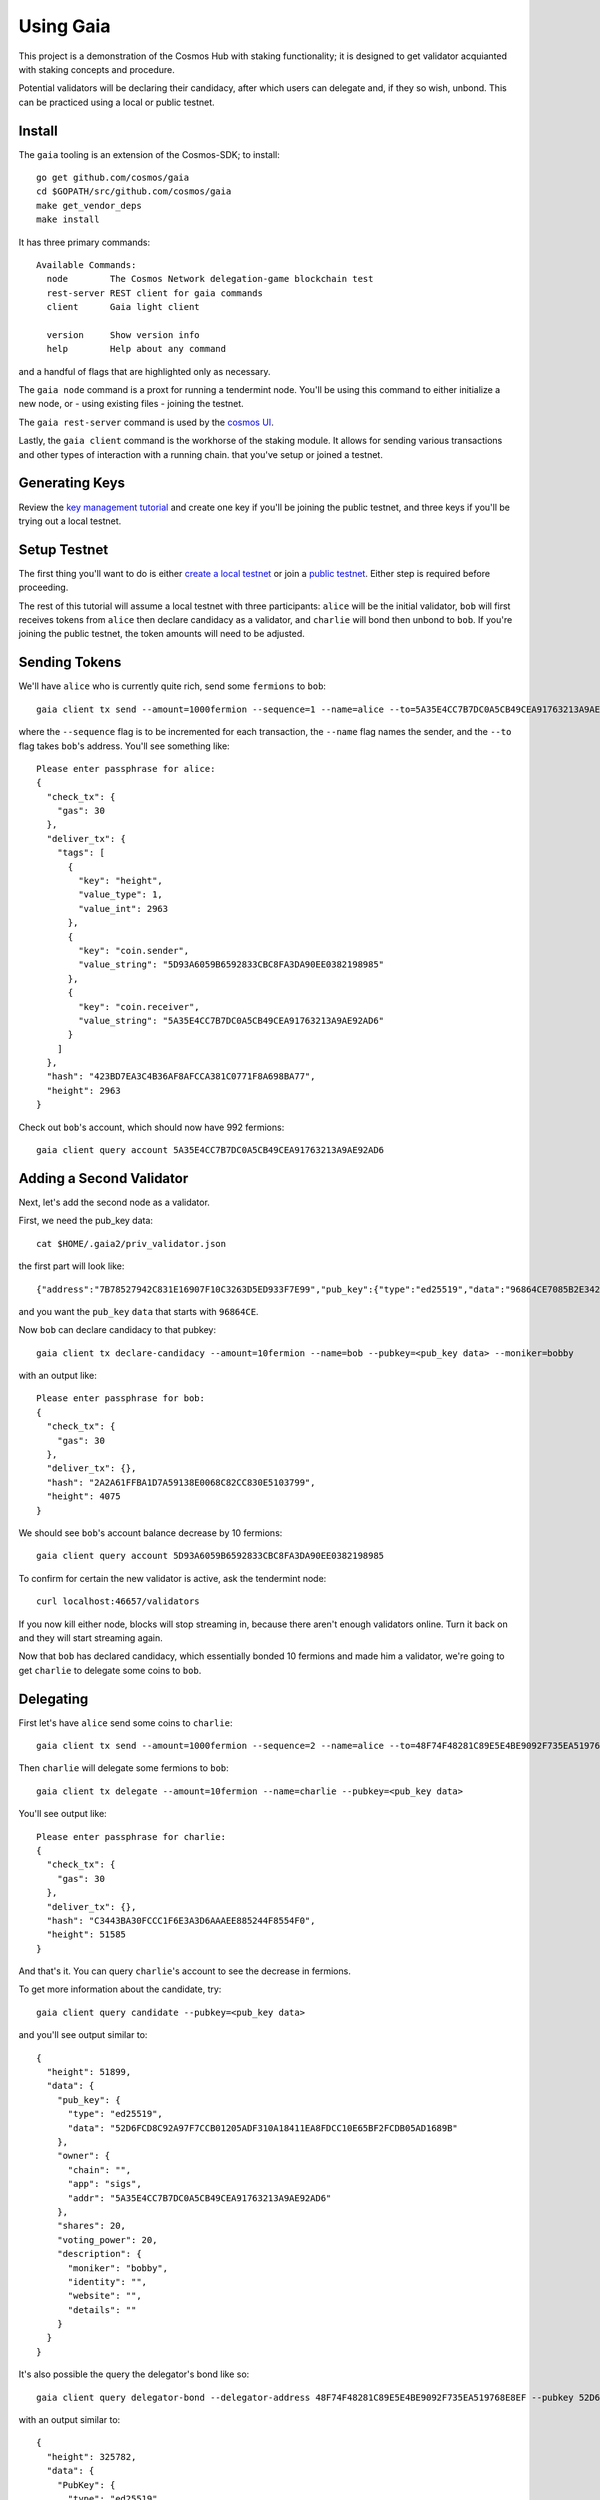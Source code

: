 Using Gaia
==========

This project is a demonstration of the Cosmos Hub with staking functionality; it is
designed to get validator acquianted with staking concepts and procedure.

Potential validators will be declaring their candidacy, after which users can
delegate and, if they so wish, unbond. This can be practiced using a local or
public testnet.

Install
-------

The ``gaia`` tooling is an extension of the Cosmos-SDK; to install:

::

    go get github.com/cosmos/gaia
    cd $GOPATH/src/github.com/cosmos/gaia
    make get_vendor_deps
    make install

It has three primary commands:

::

    Available Commands:
      node        The Cosmos Network delegation-game blockchain test
      rest-server REST client for gaia commands
      client      Gaia light client
                        
      version     Show version info
      help        Help about any command

and a handful of flags that are highlighted only as necessary.

The ``gaia node`` command is a proxt for running a tendermint node. You'll be using
this command to either initialize a new node, or - using existing files - joining
the testnet. 

The ``gaia rest-server`` command is used by the `cosmos UI <https://github.com/cosmos/cosmos-ui>`__.

Lastly, the ``gaia client`` command is the workhorse of the staking module. It allows
for sending various transactions and other types of interaction with a running chain.
that you've setup or joined a testnet.

Generating Keys
---------------

Review the `key management tutorial <./key-management.html>`__ and create one key
if you'll be joining the public testnet, and three keys if you'll be trying out a local
testnet.

Setup Testnet
-------------

The first thing you'll want to do is either `create a local testnet <./local-testnet.html>`__ or
join a `public testnet <./public-testnet.html>`__. Either step is required before proceeding.

The rest of this tutorial will assume a local testnet with three participants: ``alice`` will be
the initial validator, ``bob`` will first receives tokens from ``alice`` then declare candidacy
as a validator, and ``charlie`` will bond then unbond to ``bob``. If you're joining the public
testnet, the token amounts will need to be adjusted.

Sending Tokens
--------------

We'll have ``alice`` who is currently quite rich, send some ``fermions`` to ``bob``:

::

    gaia client tx send --amount=1000fermion --sequence=1 --name=alice --to=5A35E4CC7B7DC0A5CB49CEA91763213A9AE92AD6

where the ``--sequence`` flag is to be incremented for each transaction, the ``--name`` flag names the sender, and the ``--to`` flag takes ``bob``'s address. You'll see something like:

::

    Please enter passphrase for alice: 
    {
      "check_tx": {
        "gas": 30
      },
      "deliver_tx": {
        "tags": [
          {
            "key": "height",
            "value_type": 1,
            "value_int": 2963
          },
          {
            "key": "coin.sender",
            "value_string": "5D93A6059B6592833CBC8FA3DA90EE0382198985"
          },
          {
            "key": "coin.receiver",
            "value_string": "5A35E4CC7B7DC0A5CB49CEA91763213A9AE92AD6"
          }
        ]
      },
      "hash": "423BD7EA3C4B36AF8AFCCA381C0771F8A698BA77",
      "height": 2963
    }

Check out ``bob``'s account, which should now have 992 fermions:

::

    gaia client query account 5A35E4CC7B7DC0A5CB49CEA91763213A9AE92AD6

Adding a Second Validator
-------------------------

Next, let's add the second node as a validator.

First, we need the pub_key data:

::

    cat $HOME/.gaia2/priv_validator.json 

the first part will look like:

::

    {"address":"7B78527942C831E16907F10C3263D5ED933F7E99","pub_key":{"type":"ed25519","data":"96864CE7085B2E342B0F96F2E92B54B18C6CC700186238810D5AA7DFDAFDD3B2"},

and you want the ``pub_key`` ``data`` that starts with ``96864CE``.

Now ``bob`` can declare candidacy to that pubkey:

::

    gaia client tx declare-candidacy --amount=10fermion --name=bob --pubkey=<pub_key data> --moniker=bobby

with an output like:

::

    Please enter passphrase for bob: 
    {
      "check_tx": {
        "gas": 30
      },
      "deliver_tx": {},
      "hash": "2A2A61FFBA1D7A59138E0068C82CC830E5103799",
      "height": 4075
    }


We should see ``bob``'s account balance decrease by 10 fermions:

::

    gaia client query account 5D93A6059B6592833CBC8FA3DA90EE0382198985 

To confirm for certain the new validator is active, ask the tendermint node:

::

    curl localhost:46657/validators

If you now kill either node, blocks will stop streaming in, because
there aren't enough validators online. Turn it back on and they will
start streaming again.

Now that ``bob`` has declared candidacy, which essentially bonded 10 fermions and made him a validator, we're going to get ``charlie`` to delegate some coins to ``bob``.

Delegating
----------

First let's have ``alice`` send some coins to ``charlie``:

::

    gaia client tx send --amount=1000fermion --sequence=2 --name=alice --to=48F74F48281C89E5E4BE9092F735EA519768E8EF

Then ``charlie`` will delegate some fermions to ``bob``:

::

    gaia client tx delegate --amount=10fermion --name=charlie --pubkey=<pub_key data>

You'll see output like:

::

    Please enter passphrase for charlie: 
    {
      "check_tx": {
        "gas": 30
      },
      "deliver_tx": {},
      "hash": "C3443BA30FCCC1F6E3A3D6AAAEE885244F8554F0",
      "height": 51585
    }

And that's it. You can query ``charlie``'s account to see the decrease in fermions.

To get more information about the candidate, try:

::

    gaia client query candidate --pubkey=<pub_key data>

and you'll see output similar to:

::

    {
      "height": 51899,
      "data": {
        "pub_key": {
          "type": "ed25519",
          "data": "52D6FCD8C92A97F7CCB01205ADF310A18411EA8FDCC10E65BF2FCDB05AD1689B"
        },
        "owner": {
          "chain": "",
          "app": "sigs",
          "addr": "5A35E4CC7B7DC0A5CB49CEA91763213A9AE92AD6"
        },
        "shares": 20,
        "voting_power": 20,
        "description": {
          "moniker": "bobby",
          "identity": "",
          "website": "",
          "details": ""
        }
      }
    }

It's also possible the query the delegator's bond like so:

::

    gaia client query delegator-bond --delegator-address 48F74F48281C89E5E4BE9092F735EA519768E8EF --pubkey 52D6FCD8C92A97F7CCB01205ADF310A18411EA8FDCC10E65BF2FCDB05AD1689B

with an output similar to:

::

    {
      "height": 325782,
      "data": {
        "PubKey": {
          "type": "ed25519",
          "data": "52D6FCD8C92A97F7CCB01205ADF310A18411EA8FDCC10E65BF2FCDB05AD1689B"
        },
        "Shares": 20
      }
    }
 

where the ``--delegator-address`` is ``charlie``'s address and the ``-pubkey`` is the same as we've been using.


Unbonding
---------

Finally, to relinquish your voting power, unbond some coins. You should see
your VotingPower reduce and your account balance increase.

::

    gaia client tx unbond --amount=5fermion --name=charlie --pubkey=<pub_key data>
    gaia client query account 48F74F48281C89E5E4BE9092F735EA519768E8EF

See the bond decrease with ``gaia client query delegator-bond`` like above.

That concludes an overview of the ``gaia`` tooling for local testing.
